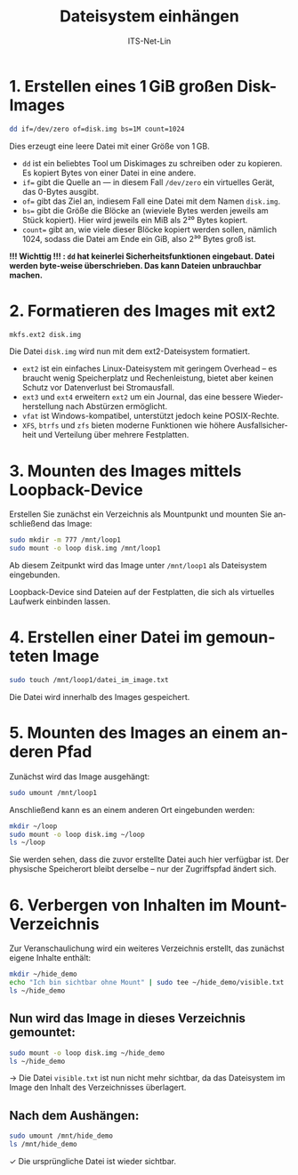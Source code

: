 :LaTeX_PROPERTIES:
#+LANGUAGE: de
#+OPTIONS: d:nil todo:nil pri:nil tags:nil
#+OPTIONS: H:4
#+LaTeX_CLASS: orgstandard
#+LaTeX_CMD: xelatex
#+LATEX_HEADER: \usepackage{listings}
:END:

:REVEAL_PROPERTIES:
#+REVEAL_ROOT: https://cdn.jsdelivr.net/npm/reveal.js
#+REVEAL_REVEAL_JS_VERSION: 4
#+REVEAL_THEME: league
#+REVEAL_EXTRA_CSS: ./mystyle.css
#+REVEAL_HLEVEL: 2
#+OPTIONS: timestamp:nil toc:nil num:nil
:END:

#+TITLE: Dateisystem einhängen
# #+SUBTITLE: 
#+AUTHOR: ITS-Net-Lin



* 1. Erstellen eines 1 GiB großen Disk-Images

#+BEGIN_SRC bash
dd if=/dev/zero of=disk.img bs=1M count=1024
#+END_SRC

Dies erzeugt eine leere Datei mit einer Größe von 1 GB.

#+BEGIN_NOTES
- ~dd~ ist ein beliebtes Tool um Diskimages zu schreiben oder zu kopieren. Es kopiert Bytes von einer Datei in eine andere.
- ~if=~ gibt die Quelle an — in diesem Fall ~/dev/zero~ ein virtuelles Gerät, das 0-Bytes ausgibt.
- ~of=~ gibt das Ziel an, indiesem Fall eine Datei mit dem Namen ~disk.img~.
- ~bs=~ gibt die Größe die Blöcke an (wieviele Bytes werden jeweils am Stück kopiert). Hier wird jeweils ein MiB als 2²⁰ Bytes kopiert.
- ~count=~ gibt an, wie viele dieser Blöcke kopiert werden sollen, nämlich 1024, sodass die Datei am Ende ein GiB, also 2³⁰ Bytes groß ist.

*!!! Wichttig !!! : ~dd~ hat keinerlei Sicherheitsfunktionen eingebaut. Datei werden byte-weise überschrieben. Das kann Dateien unbrauchbar machen.*
#+END_NOTES

* 2. Formatieren des Images mit ext2

#+BEGIN_SRC bash
mkfs.ext2 disk.img
#+END_SRC

Die Datei =disk.img= wird nun mit dem ext2-Dateisystem formatiert.


#+BEGIN_NOTES

 - ~ext2~ ist ein einfaches Linux-Dateisystem mit geringem Overhead – es braucht wenig Speicherplatz und Rechenleistung, bietet aber keinen Schutz vor Datenverlust bei Stromausfall.
 - ~ext3~ und ~ext4~ erweitern ~ext2~ um ein Journal, das eine bessere Wiederherstellung nach Abstürzen ermöglicht.
 - ~vfat~ ist Windows-kompatibel, unterstützt jedoch keine POSIX-Rechte.
 - ~XFS~, ~btrfs~ und ~zfs~ bieten moderne Funktionen wie höhere Ausfallsicherheit und Verteilung über mehrere Festplatten.
#+END_NOTES

* 3. Mounten des Images mittels Loopback-Device

Erstellen Sie zunächst ein Verzeichnis als Mountpunkt und mounten Sie anschließend das Image:

#+BEGIN_SRC bash
sudo mkdir -m 777 /mnt/loop1
sudo mount -o loop disk.img /mnt/loop1
#+END_SRC

Ab diesem Zeitpunkt wird das Image unter =/mnt/loop1= als Dateisystem eingebunden.

#+BEGIN_NOTES
Loopback-Device sind Dateien auf der Festplatten, die sich als virtuelles Laufwerk einbinden lassen.
#+END_NOTES

* 4. Erstellen einer Datei im gemounteten Image

#+BEGIN_SRC bash
sudo touch /mnt/loop1/datei_im_image.txt
#+END_SRC

Die Datei wird innerhalb des Images gespeichert.

* 5. Mounten des Images an einem anderen Pfad

Zunächst wird das Image ausgehängt:

#+BEGIN_SRC bash
sudo umount /mnt/loop1
#+END_SRC

Anschließend kann es an einem anderen Ort eingebunden werden:

#+BEGIN_SRC bash
mkdir ~/loop
sudo mount -o loop disk.img ~/loop
ls ~/loop
#+END_SRC

Sie werden sehen, dass die zuvor erstellte Datei auch hier verfügbar ist. Der physische Speicherort bleibt derselbe – nur der Zugriffspfad ändert sich.

* 6. Verbergen von Inhalten im Mount-Verzeichnis

Zur Veranschaulichung wird ein weiteres Verzeichnis erstellt, das zunächst eigene Inhalte enthält:

#+BEGIN_SRC bash
mkdir ~/hide_demo
echo "Ich bin sichtbar ohne Mount" | sudo tee ~/hide_demo/visible.txt
ls ~/hide_demo
#+END_SRC

** Nun wird das Image in dieses Verzeichnis gemountet:

#+BEGIN_SRC bash
sudo mount -o loop disk.img ~/hide_demo
ls ~/hide_demo
#+END_SRC

→ Die Datei =visible.txt= ist nun nicht mehr sichtbar, da das Dateisystem im Image den Inhalt des Verzeichnisses überlagert.


** Nach dem Aushängen:

#+BEGIN_SRC bash
sudo umount /mnt/hide_demo
ls /mnt/hide_demo
#+END_SRC

✓ Die ursprüngliche Datei ist wieder sichtbar.

